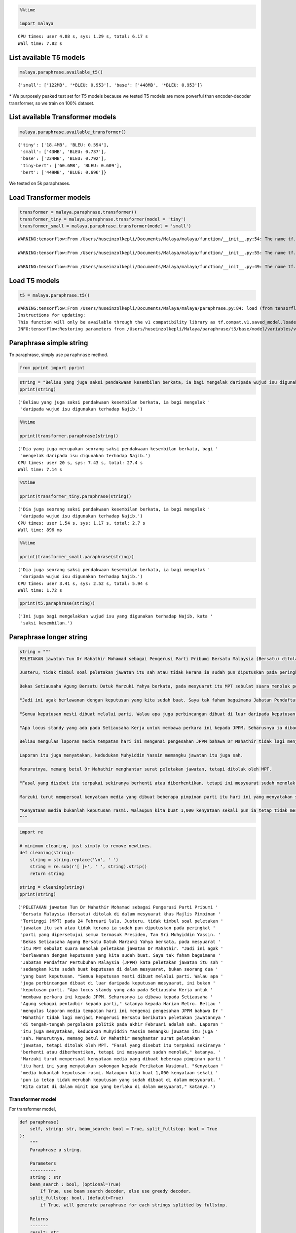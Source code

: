 .. code:: python

    %%time
    
    import malaya


.. parsed-literal::

    CPU times: user 4.88 s, sys: 1.29 s, total: 6.17 s
    Wall time: 7.82 s


List available T5 models
------------------------

.. code:: python

    malaya.paraphrase.available_t5()




.. parsed-literal::

    {'small': ['122MB', '*BLEU: 0.953'], 'base': ['448MB', '*BLEU: 0.953']}



\* We purposely peaked test set for T5 models because we tested T5
models are more powerful than encoder-decoder transformer, so we train
on 100% dataset.

List available Transformer models
---------------------------------

.. code:: python

    malaya.paraphrase.available_transformer()




.. parsed-literal::

    {'tiny': ['18.4MB', 'BLEU: 0.594'],
     'small': ['43MB', 'BLEU: 0.737'],
     'base': ['234MB', 'BLEU: 0.792'],
     'tiny-bert': ['60.6MB', 'BLEU: 0.609'],
     'bert': ['449MB', 'BLUE: 0.696']}



We tested on 5k paraphrases.

Load Transformer models
-----------------------

.. code:: python

    transformer = malaya.paraphrase.transformer()
    transformer_tiny = malaya.paraphrase.transformer(model = 'tiny')
    transformer_small = malaya.paraphrase.transformer(model = 'small')


.. parsed-literal::

    WARNING:tensorflow:From /Users/huseinzolkepli/Documents/Malaya/malaya/function/__init__.py:54: The name tf.gfile.GFile is deprecated. Please use tf.io.gfile.GFile instead.
    
    WARNING:tensorflow:From /Users/huseinzolkepli/Documents/Malaya/malaya/function/__init__.py:55: The name tf.GraphDef is deprecated. Please use tf.compat.v1.GraphDef instead.
    
    WARNING:tensorflow:From /Users/huseinzolkepli/Documents/Malaya/malaya/function/__init__.py:49: The name tf.InteractiveSession is deprecated. Please use tf.compat.v1.InteractiveSession instead.
    


Load T5 models
--------------

.. code:: python

    t5 = malaya.paraphrase.t5()


.. parsed-literal::

    WARNING:tensorflow:From /Users/huseinzolkepli/Documents/Malaya/malaya/paraphrase.py:84: load (from tensorflow.python.saved_model.loader_impl) is deprecated and will be removed in a future version.
    Instructions for updating:
    This function will only be available through the v1 compatibility library as tf.compat.v1.saved_model.loader.load or tf.compat.v1.saved_model.load. There will be a new function for importing SavedModels in Tensorflow 2.0.
    INFO:tensorflow:Restoring parameters from /Users/huseinzolkepli/Malaya/paraphrase/t5/base/model/variables/variables


Paraphrase simple string
------------------------

To paraphrase, simply use ``paraphrase`` method.

.. code:: python

    from pprint import pprint

.. code:: python

    string = "Beliau yang juga saksi pendakwaan kesembilan berkata, ia bagi mengelak daripada wujud isu digunakan terhadap Najib."
    pprint(string)


.. parsed-literal::

    ('Beliau yang juga saksi pendakwaan kesembilan berkata, ia bagi mengelak '
     'daripada wujud isu digunakan terhadap Najib.')


.. code:: python

    %%time
    
    pprint(transformer.paraphrase(string))


.. parsed-literal::

    ('Dia yang juga merupakan seorang saksi pendakwaan kesembilan berkata, bagi '
     'mengelak daripada isu digunakan terhadap Najib.')
    CPU times: user 20 s, sys: 7.43 s, total: 27.4 s
    Wall time: 7.14 s


.. code:: python

    %%time
    
    pprint(transformer_tiny.paraphrase(string))


.. parsed-literal::

    ('Dia juga seorang saksi pendakwaan kesembilan berkata, ia bagi mengelak '
     'daripada wujud isu digunakan terhadap Najib.')
    CPU times: user 1.54 s, sys: 1.17 s, total: 2.7 s
    Wall time: 896 ms


.. code:: python

    %%time
    
    pprint(transformer_small.paraphrase(string))


.. parsed-literal::

    ('Dia juga seorang saksi pendakwaan kesembilan berkata, ia bagi mengelak '
     'daripada wujud isu digunakan terhadap Najib.')
    CPU times: user 3.41 s, sys: 2.52 s, total: 5.94 s
    Wall time: 1.72 s


.. code:: python

    pprint(t5.paraphrase(string))


.. parsed-literal::

    ('Ini juga bagi mengelakkan wujud isu yang digunakan terhadap Najib, kata '
     'saksi kesembilan.')


Paraphrase longer string
------------------------

.. code:: python

    string = """
    PELETAKAN jawatan Tun Dr Mahathir Mohamad sebagai Pengerusi Parti Pribumi Bersatu Malaysia (Bersatu) ditolak di dalam mesyuarat khas Majlis Pimpinan Tertinggi (MPT) pada 24 Februari lalu.
    
    Justeru, tidak timbul soal peletakan jawatan itu sah atau tidak kerana ia sudah pun diputuskan pada peringkat parti yang dipersetujui semua termasuk Presiden, Tan Sri Muhyiddin Yassin.
    
    Bekas Setiausaha Agung Bersatu Datuk Marzuki Yahya berkata, pada mesyuarat itu MPT sebulat suara menolak peletakan jawatan Dr Mahathir.
    
    "Jadi ini agak berlawanan dengan keputusan yang kita sudah buat. Saya tak faham bagaimana Jabatan Pendaftar Pertubuhan Malaysia (JPPM) kata peletakan jawatan itu sah sedangkan kita sudah buat keputusan di dalam mesyuarat, bukan seorang dua yang buat keputusan.
    
    "Semua keputusan mesti dibuat melalui parti. Walau apa juga perbincangan dibuat di luar daripada keputusan mesyuarat, ini bukan keputusan parti.
    
    "Apa locus standy yang ada pada Setiausaha Kerja untuk membawa perkara ini kepada JPPM. Seharusnya ia dibawa kepada Setiausaha Agung sebagai pentadbir kepada parti," katanya kepada Harian Metro.
    
    Beliau mengulas laporan media tempatan hari ini mengenai pengesahan JPPM bahawa Dr Mahathir tidak lagi menjadi Pengerusi Bersatu berikutan peletakan jawatannya di tengah-tengah pergolakan politik pada akhir Februari adalah sah.
    
    Laporan itu juga menyatakan, kedudukan Muhyiddin Yassin memangku jawatan itu juga sah.
    
    Menurutnya, memang betul Dr Mahathir menghantar surat peletakan jawatan, tetapi ditolak oleh MPT.
    
    "Fasal yang disebut itu terpakai sekiranya berhenti atau diberhentikan, tetapi ini mesyuarat sudah menolak," katanya.
    
    Marzuki turut mempersoal kenyataan media yang dibuat beberapa pimpinan parti itu hari ini yang menyatakan sokongan kepada Perikatan Nasional.
    
    "Kenyataan media bukanlah keputusan rasmi. Walaupun kita buat 1,000 kenyataan sekali pun ia tetap tidak merubah keputusan yang sudah dibuat di dalam mesyuarat. Kita catat di dalam minit apa yang berlaku di dalam mesyuarat," katanya.
    """

.. code:: python

    import re
    
    # minimum cleaning, just simply to remove newlines.
    def cleaning(string):
        string = string.replace('\n', ' ')
        string = re.sub(r'[ ]+', ' ', string).strip()
        return string
    
    string = cleaning(string)
    pprint(string)


.. parsed-literal::

    ('PELETAKAN jawatan Tun Dr Mahathir Mohamad sebagai Pengerusi Parti Pribumi '
     'Bersatu Malaysia (Bersatu) ditolak di dalam mesyuarat khas Majlis Pimpinan '
     'Tertinggi (MPT) pada 24 Februari lalu. Justeru, tidak timbul soal peletakan '
     'jawatan itu sah atau tidak kerana ia sudah pun diputuskan pada peringkat '
     'parti yang dipersetujui semua termasuk Presiden, Tan Sri Muhyiddin Yassin. '
     'Bekas Setiausaha Agung Bersatu Datuk Marzuki Yahya berkata, pada mesyuarat '
     'itu MPT sebulat suara menolak peletakan jawatan Dr Mahathir. "Jadi ini agak '
     'berlawanan dengan keputusan yang kita sudah buat. Saya tak faham bagaimana '
     'Jabatan Pendaftar Pertubuhan Malaysia (JPPM) kata peletakan jawatan itu sah '
     'sedangkan kita sudah buat keputusan di dalam mesyuarat, bukan seorang dua '
     'yang buat keputusan. "Semua keputusan mesti dibuat melalui parti. Walau apa '
     'juga perbincangan dibuat di luar daripada keputusan mesyuarat, ini bukan '
     'keputusan parti. "Apa locus standy yang ada pada Setiausaha Kerja untuk '
     'membawa perkara ini kepada JPPM. Seharusnya ia dibawa kepada Setiausaha '
     'Agung sebagai pentadbir kepada parti," katanya kepada Harian Metro. Beliau '
     'mengulas laporan media tempatan hari ini mengenai pengesahan JPPM bahawa Dr '
     'Mahathir tidak lagi menjadi Pengerusi Bersatu berikutan peletakan jawatannya '
     'di tengah-tengah pergolakan politik pada akhir Februari adalah sah. Laporan '
     'itu juga menyatakan, kedudukan Muhyiddin Yassin memangku jawatan itu juga '
     'sah. Menurutnya, memang betul Dr Mahathir menghantar surat peletakan '
     'jawatan, tetapi ditolak oleh MPT. "Fasal yang disebut itu terpakai sekiranya '
     'berhenti atau diberhentikan, tetapi ini mesyuarat sudah menolak," katanya. '
     'Marzuki turut mempersoal kenyataan media yang dibuat beberapa pimpinan parti '
     'itu hari ini yang menyatakan sokongan kepada Perikatan Nasional. "Kenyataan '
     'media bukanlah keputusan rasmi. Walaupun kita buat 1,000 kenyataan sekali '
     'pun ia tetap tidak merubah keputusan yang sudah dibuat di dalam mesyuarat. '
     'Kita catat di dalam minit apa yang berlaku di dalam mesyuarat," katanya.')


Transformer model
^^^^^^^^^^^^^^^^^

For transformer model,

.. code:: python

   def paraphrase(
       self, string: str, beam_search: bool = True, split_fullstop: bool = True
   ):
       """
       Paraphrase a string.

       Parameters
       ----------
       string : str
       beam_search : bool, (optional=True)
           If True, use beam search decoder, else use greedy decoder.
       split_fullstop: bool, (default=True)
           if True, will generate paraphrase for each strings splitted by fullstop.

       Returns
       -------
       result: str
       """
       

We can choose to use greedy decoder or beam decoder. Again, beam decoder
is really slow.

.. code:: python

    pprint(transformer.paraphrase(string, beam_search = False))


.. parsed-literal::

    ('PELETAKAN Tun Dr. Mahathir Mohamad sebagai ketua Parti Pribumi Bersatu '
     'Malaysia (Bersatu) ditolak pada 24 Februari lalu di dalam mesyuarat khas '
     'Majlis Pimpinan Tertinggi (MPT) . Justeru, tidak timbul peletakan jawatan '
     'itu sah atau tidak kerana ia sudah pun diputuskan pada peringkat parti yang '
     'dibenarkan semua termasuk Presiden, Sri Muhyiddin Yassin. Bekas Setiausaha '
     'Agung Bersatu Datuk Marzuki Yahya, berkata pada mesyuarat tahun 1970-an, '
     'Msebulat suara telah menolak peletakan jawatan Dr Mahathir. "Jadi ini agak '
     'berlawanan dengan tegas keputusan yang kita sudah buat." peletakan jawatan '
     'itu sah, sementara kita sudah buat keputusan di dalam mesyuarat, bukan '
     'seorang dua yang buat keputusan, kata Demokrat ejen Jabatan Tuntutan '
     'menolegar dari Malaysia. "Semua keputusan" mesti dibuat melalui parti. '
     'Namun, apa juga perbincangan di luar daripada keputusan berikutnya, ini '
     'bukan keputusan Parti. Setiausaha kerja itu bunga untuk membawa perkara itu '
     'kepada JPPM. Seharusnya dilaporkan kepada Setiausaha Negara sebagai '
     'pentadbir parti itu, kata Harian kepada Setiausaha Agung. Dia mengulas '
     'mengenai rakan-rakan pelajar media tempatan pada akhir Februari, mengenai '
     'pengesahan JPM bahawa Dr. Mahathir tidak lagi menjadi Pengerusi Bersatu '
     'setelah peletakan jawatan di tengah-tengah pergolakan politik. Di sini '
     'Laporan itu juga, kedudukan Muhyiddin Yassin memangku jawatan itu juga sah. '
     '"Pada hari Khamis, Dr. Mahathir menghantar surat peletakan jawatan, tetapi '
     'ditolak oleh MPT. "Fasal yang disebut itu digunakan sekiranya berhenti atau '
     'diberhentikan, tetapi ini mesyuarat sudah menolak," katanya. Marzuki turut '
     'mempersoal kenyataan media, yang dibuat beberapa pimpinan Parti hari ini '
     'yang menyatakan sokongan kepada Perikatan Nasional. `` Kenyataan media '
     'bukanlah keputusan rasmi. Walaupun kita buat 1,000 kenyataan sekali pun ia '
     'tetap tidak membenarkan keputusan yang sudah dibuat di perjumpaan. Tetapi '
     'kita catat di dalam minit apa yang berlaku di dalam mesyuarat, "kata Gemi.')


You can see ``Gemi`` out-of-context, this is because the model trying to
predict who is ``katanya``, so it simply pulled random name from
training set. To solve this problem, you need to do sliding windows. If
we have 5 strings, simply give [s1, s2], [s2, s3] and so on the model,
at least the model got some context from previous string.

.. code:: python

    pprint(transformer_small.paraphrase(string, beam_search = False))


.. parsed-literal::

    ('PELETAKAN jawatan Tun Dr Mahathir Mohamad sebagai Pengerusi Parti Pribumi '
     'Bersatu Malaysia (Bersatu) ditolak di dalam mesyuarat khas Majlis Pimpinan '
     'Tertinggi (Mahathir) pada 24 Februari lalu. Justeru, tidak timbul pertanyaan '
     'mengenai jawatan itu sah atau tidak kerana ia sudah pun diputuskan pada '
     'peringkat parti yang secara umum kepemimpinan termasuk Presiden, Tan Sri '
     'Muhyiddin Yassin. Bekas Setiausaha Agung Bersatu walikota Marzuki Yahya, '
     'berkata pada mesyuarat itu MPT sebulat suara menolak perselasi Mahathir. '
     '"Jadi ini agak menangkan dengan keputusan yang kita sudah buat. Saya tak '
     'bagaimana seorang Demokrat untuk memindahkan memindahkan memindahkan '
     'memindahkan memindahkan memindahkan memindahkan memindahkan kata-kata pada '
     'hari Isnin, sementara kita sudah buat keputusan di dalam pertemuan, bukan '
     'seorang dua yang buat keputusan. "Semua keputusan harus dibuat melalui '
     'parti. Namun, apa juga perbincangan dibuat di luar daripada keputusan parti, '
     'ini bukan keputusan. "Apa locus standy, yang ada pada setiausaha ketaran, '
     'untuk membawa perkara ini kepada JPM. Seharusnya, seorang pentadbir Amerika '
     'Syarikat untuk parti, seorang pentadbir bekerja sebagai Harian, seorang '
     'lelaki. Dia mengatakan seorang lelaki bernama mengulas laporan media '
     'tempatan mengenai pengesahan JPPM bahawa Dr. Mahathir tidak lagi menjadi '
     'ketua Bersatu setelah peletakan jawatan di tengah-tengah amalan politik pada '
     'akhir Februari adalah sah. Ia juga menyatakan, kedudukan Muhyiddin Yassin '
     'memangku jawatan itu juga sah. Sepertasi Dr. Mahathir, dia membuat surat '
     'perganti dengan Mahathir, tetapi ditolak oleh MPT. "Fasal yang disebut '
     'terpakai jika berhenti atau diberhentikan, tetapi ini pertemuan sudah '
     'menolak," katanya. Marzuki mengambil penjelasan media yang beberapa pimpinan '
     'parti itu pada hari ini, yang mengumumkan sokongan kepada Perikatan '
     'Nasional. "Kenyataan media bukanlah keputusan rasmi. Walaupun kita buat '
     '1,000 kenyataan di mana ia tetap tidak merubah keputusan yang dibuat di '
     'dalam mesyuarat. Kami catat di dalam minit apa yang berlaku di dalam '
     'pertemuan ini.')


We can see transformer-model brings ``Amerika Syarikat`` to the context,
which is not really make sense.

What if I tried to paraphrase entire string without split it into
substrings?

.. code:: python

    pprint(transformer.paraphrase(string, beam_search = False, split_fullstop = False))


.. parsed-literal::

    ('Tetapi, pada mesyuarat Sabtu, dia mendakwa bahawa peletakan jawatan '
     'Pengerusi dan membawanya ke parti-300, setelah keputusan itu tidak sah, dan '
     'panggilan pengawas berlangsung sekaligus oleh pihak berkuasa tetapi '
     'keputusan berpecah belah di sini, walikota Belongnya, tidak akan pernah '
     'dilihat sebagai alasan, tetapi jika tidak ada, dia tidak dapat dilihat pada '
     'mesyuarat penetapan lapisan media di sini untuk jawatan lain.')


It pulled out-of-context related to the string from the training set,
which is not make any sense.

T5 model
^^^^^^^^

In T5, we cannot choose to use greedy decoder or beam decoder.

.. code:: python

    pprint(t5.paraphrase(string))


.. parsed-literal::

    ('Peletakan jawatan Tun Dr. Mahathir sebagai Pengerusi Parti Pribumi Bersatu '
     'Malaysia ditolak di dalam mesyuarat khas MPT (Parti Pimpinan Tertinggi) pada '
     '24 Februari lalu. Tidak kira sama ada peletakan jawatan itu sah atau tidak, '
     'kerana sudah pun dinyatakan pada peringkat parti yang menyetujui semua, '
     'termasuk Presiden Tan Sri Muhyiddin Yassin. Saya telah mencadangkan kepada '
     'MPT untuk sebulat suara, kata Marzuki. " Ini semua dibuat berlawanan dengan '
     'keputusan yang kita sudah membuat. Saya tak faham bagaimana Jabatan '
     'Pendaftaran Pertubuhan Malaysia (JPPM) mengatakan bahawa peletakan jawatan '
     'itu sah, padahal kita sudah membuat keputusan di dalam pertemuan, bukan dua '
     'orang yang membuat keputusan. " Semua keputusan mesti dibuat oleh parti. '
     'Tetapi keputusan untuk memberi kesan kepada perbincangan, itu bukan '
     'keputusan parti. " Apa yang berlaku di locus standy Setiausaha Kerja untuk '
     'membawa perkara ini ke JPPM. Seharusnya diserahkan kepada Setiausaha Agung '
     'sebagai pentadbir kepada parti, kata Bruno. Namun, dia menambah laporan '
     'media tempatan hari ini mengenai pengesahan JPPM bahawa Dr Mahathir tidak '
     'lagi menjadi pemimpin Bersatu setelah peletakan jawatan di tengah-tengah '
     'pergolakan politik pada akhir Februari. Kedudukan Muhyiddin juga sah, kata '
     'laporan itu. Dia mengatakan bahawa memang betul Tun Mahathir menyerahkan '
     'surat peletakan jawatan tetapi ditolak oleh MPT. "Fasal yang disebut itu '
     'terpakai sekiranya berhenti atau diberhentikan, tetapi ini pertemuan sudah '
     'menolak," katanya. Sebaliknya, Marzuki mempersoalkan kenyataan media '
     'beberapa pimpinan parti hari ini yang menyatakan sokongan kepada Perikatan '
     'Nasional. Akhbar bebas sepenuhnya menentukan keputusan rasmi mereka. '
     'Walaupun kami membuat 1,000 kenyataan, ia tetap tidak mengubah keputusan '
     'yang sudah dibuat di dalam mesyuarat. Kami mengambil minit apa yang berlaku '
     'di dalam mesyuarat ini, "kata Griffin.')


You can see ``Griffin`` out-of-context, this is because the model trying
to predict who is ``katanya``, so it simply pulled random name from
training set. To solve this problem, you need to do sliding windows. If
we have 5 strings, simply give [s1, s2], [s2, s3] and so on the model,
at least the model got some context from previous string.

.. code:: python

    pprint(t5.paraphrase(string, split_fullstop = False))


.. parsed-literal::

    ('Kedudukan Dr. Mahathir sebagai Pengerusi Parti Pribumi Bersatu Malaysia '
     '(Bersatu) ditolak di dalam mesyuarat khas Majlis Pimpinan Tertinggi (MPT) '
     'pada 24 Februari, dan bahawa posisi beliau memangku melalui parti, dan '
     'bahawa semua keputusan harus diambil oleh MPT, dan itu bukan keputusan '
     'parti, tetapi sebagai kenyataan media, kata Marzuki, pemimpin yang '
     'berpangkalan di Perlis, yang ditemui pada hari Jumaat. "')


When you try to paraphrase entire string, the output is quite good, a
summary!

